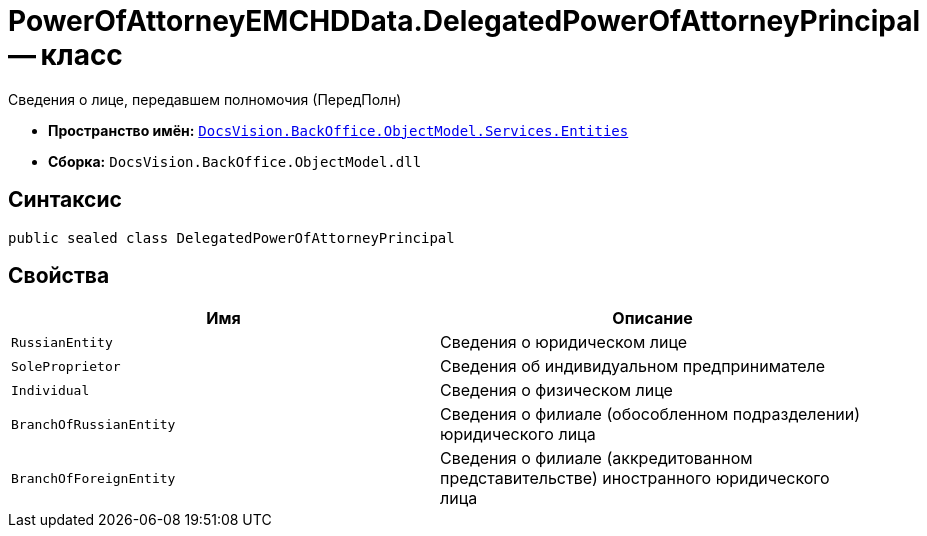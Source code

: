 = PowerOfAttorneyEMCHDData.DelegatedPowerOfAttorneyPrincipal -- класс

Сведения о лице, передавшем полномочия (ПередПолн)

* *Пространство имён:* `xref:Entities/Entities_NS.adoc[DocsVision.BackOffice.ObjectModel.Services.Entities]`
* *Сборка:* `DocsVision.BackOffice.ObjectModel.dll`

== Синтаксис

[source,csharp]
----
public sealed class DelegatedPowerOfAttorneyPrincipal
----

== Свойства

[cols=",",options="header"]
|===
|Имя |Описание

|`RussianEntity` |Сведения о юридическом лице
|`SoleProprietor` |Сведения об индивидуальном предпринимателе
|`Individual` |Сведения о физическом лице
|`BranchOfRussianEntity` |Сведения о филиале (обособленном подразделении) юридического лица
|`BranchOfForeignEntity` |Сведения о филиале (аккредитованном представительстве) иностранного юридического лица
|===
